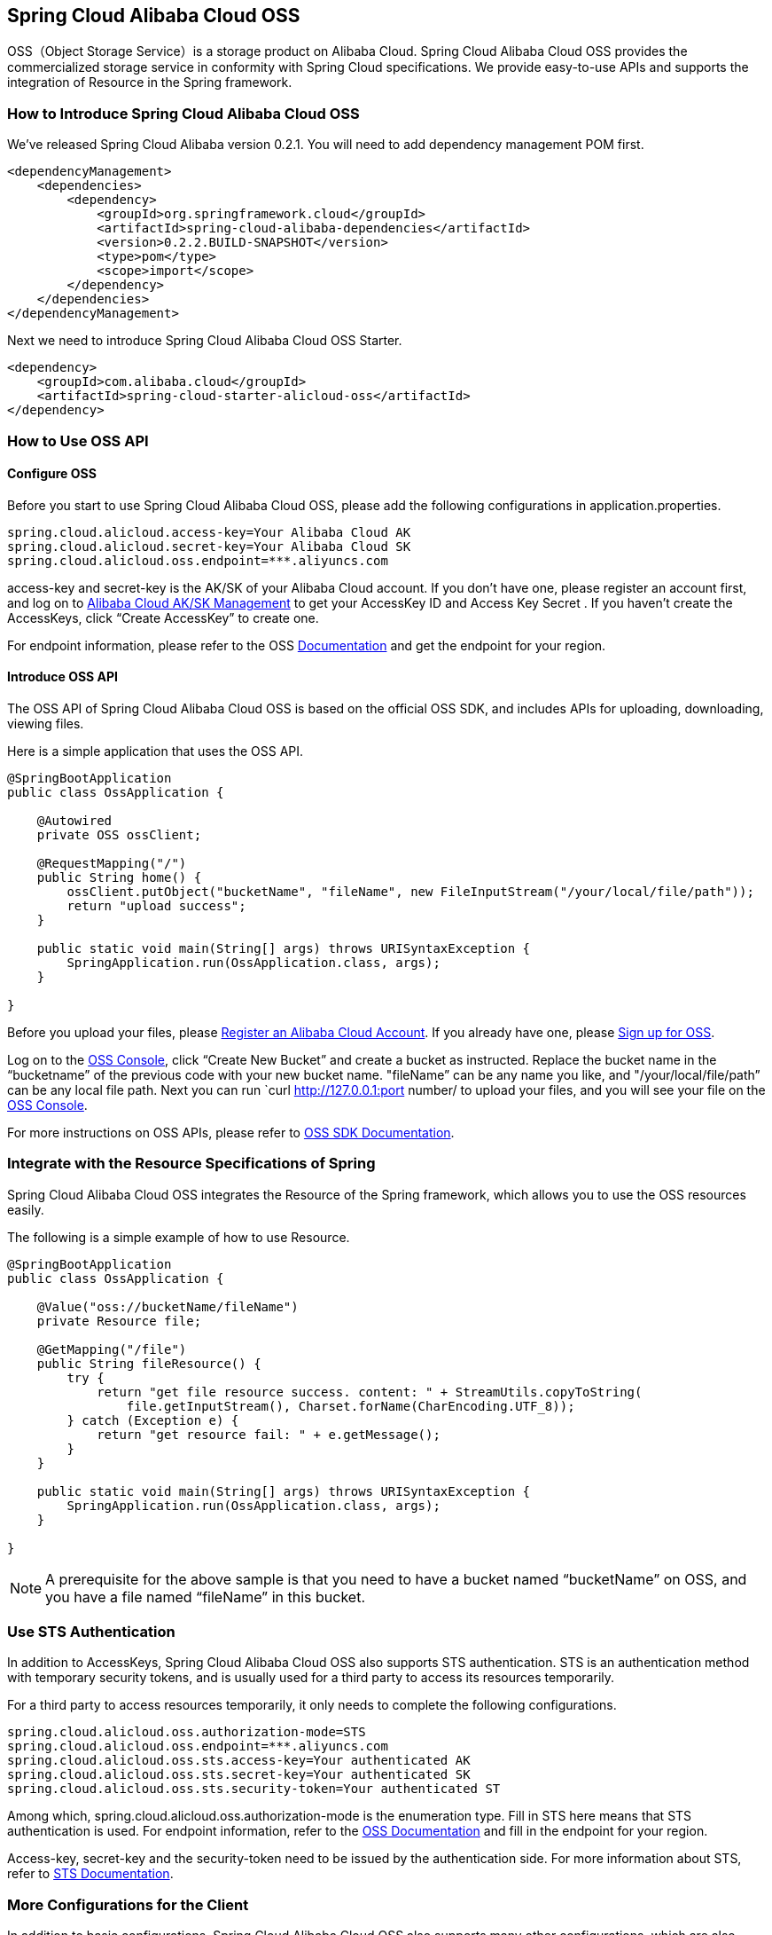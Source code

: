 == Spring Cloud Alibaba Cloud OSS

OSS（Object Storage Service）is a storage product on Alibaba Cloud. Spring Cloud Alibaba Cloud OSS provides the commercialized storage service in conformity with Spring Cloud specifications. We provide easy-to-use APIs and supports the integration of Resource in the Spring framework.

=== How to Introduce Spring Cloud Alibaba Cloud OSS

We’ve released Spring Cloud Alibaba version 0.2.1. You will need to add dependency management POM first.

[source,xml]
----
<dependencyManagement>
    <dependencies>
        <dependency>
            <groupId>org.springframework.cloud</groupId>
            <artifactId>spring-cloud-alibaba-dependencies</artifactId>
            <version>0.2.2.BUILD-SNAPSHOT</version>
            <type>pom</type>
            <scope>import</scope>
        </dependency>
    </dependencies>
</dependencyManagement>
----

Next we need to introduce Spring Cloud Alibaba Cloud OSS Starter.

[source,xml]
----
<dependency>
    <groupId>com.alibaba.cloud</groupId>
    <artifactId>spring-cloud-starter-alicloud-oss</artifactId>
</dependency>
----

=== How to Use OSS API

==== Configure OSS

Before you start to use Spring Cloud Alibaba Cloud OSS, please add the following configurations in application.properties.

[source,properties]
----
spring.cloud.alicloud.access-key=Your Alibaba Cloud AK
spring.cloud.alicloud.secret-key=Your Alibaba Cloud SK
spring.cloud.alicloud.oss.endpoint=***.aliyuncs.com
----

access-key and secret-key is the AK/SK of your Alibaba Cloud account. If you don’t have one, please register an account first, and log on to https://usercenter.console.aliyun.com/#/manage/ak[Alibaba Cloud AK/SK Management] to get your AccessKey ID and Access Key Secret . If you haven’t create the AccessKeys, click “Create AccessKey” to create one.

For endpoint information, please refer to the OSS https://help.aliyun.com/document_detail/31837.html[Documentation] and get the endpoint for your region.


==== Introduce OSS API

The OSS API of Spring Cloud Alibaba Cloud OSS is based on the official OSS SDK, and includes APIs for uploading, downloading, viewing files.

Here is a simple application that uses the OSS API.

[source,java]
----
@SpringBootApplication
public class OssApplication {

    @Autowired
    private OSS ossClient;

    @RequestMapping("/")
    public String home() {
        ossClient.putObject("bucketName", "fileName", new FileInputStream("/your/local/file/path"));
        return "upload success";
    }

    public static void main(String[] args) throws URISyntaxException {
        SpringApplication.run(OssApplication.class, args);
    }

}
----

Before you upload your files, please  https://account.aliyun.com/register/register.htm?spm=5176.8142029.388261.26.e9396d3eaYK2sG&oauth_callback=https%3A%2F%2Fwww.aliyun.com%2F[Register an Alibaba Cloud Account]. If you already have one, please  https://common-buy.aliyun.com/?spm=5176.8465980.unusable.dopen.4cdf1450rg8Ujb&commodityCode=oss#/open[Sign up for OSS].

Log on to the https://oss.console.aliyun.com/overview[OSS Console], click “Create New Bucket” and create a bucket as instructed. Replace the bucket name in the “bucketname” of the previous code with your new bucket name.  "fileName” can be any name you like, and "/your/local/file/path” can be any local file path. Next you can run `curl http://127.0.0.1:port number/ to upload your files, and you will see your file on the https://oss.console.aliyun.com/overview[OSS Console].

For more instructions on OSS APIs, please refer to https://help.aliyun.com/document_detail/32008.html[OSS SDK Documentation].

=== Integrate with the Resource Specifications of Spring

Spring Cloud Alibaba Cloud OSS integrates the Resource of the Spring framework, which allows you to use the OSS resources easily.

The following is a simple example of how to use Resource.

[source,java]
----
@SpringBootApplication
public class OssApplication {

    @Value("oss://bucketName/fileName")
    private Resource file;

    @GetMapping("/file")
    public String fileResource() {
        try {
            return "get file resource success. content: " + StreamUtils.copyToString(
                file.getInputStream(), Charset.forName(CharEncoding.UTF_8));
        } catch (Exception e) {
            return "get resource fail: " + e.getMessage();
        }
    }

    public static void main(String[] args) throws URISyntaxException {
        SpringApplication.run(OssApplication.class, args);
    }

}
----

NOTE: A prerequisite for the above sample is that you need to have a bucket named “bucketName” on OSS, and you have a file named “fileName” in this bucket.

=== Use STS Authentication

In addition to AccessKeys, Spring Cloud Alibaba Cloud OSS also supports STS authentication. STS is an authentication method with temporary security tokens, and is usually used for a third party to access its resources temporarily.

For a third party to access resources temporarily, it only needs to complete the following configurations.

[source,properties]
----
spring.cloud.alicloud.oss.authorization-mode=STS
spring.cloud.alicloud.oss.endpoint=***.aliyuncs.com
spring.cloud.alicloud.oss.sts.access-key=Your authenticated AK
spring.cloud.alicloud.oss.sts.secret-key=Your authenticated SK
spring.cloud.alicloud.oss.sts.security-token=Your authenticated ST
----

Among which, spring.cloud.alicloud.oss.authorization-mode is the enumeration type. Fill in STS here means that STS authentication is used. For endpoint information, refer to the https://help.aliyun.com/document_detail/31837.html[OSS Documentation] and fill in the endpoint for your region.

Access-key, secret-key and the security-token need to be issued by the authentication side. For more information about STS, refer to https://help.aliyun.com/document_detail/31867.html[STS Documentation].

=== More Configurations for the Client

In addition to basic configurations, Spring Cloud Alibaba Cloud OSS also supports many other configurations, which are also included in the application.properties file.

Here are some examples.

[source,properties]
----
spring.cloud.alicloud.oss.authorization-mode=STS
spring.cloud.alicloud.oss.endpoint=***.aliyuncs.com
spring.cloud.alicloud.oss.sts.access-key=Your authenticated AK
spring.cloud.alicloud.oss.sts.secret-key=Your authenticated SK
spring.cloud.alicloud.oss.sts.security-token=Your authenticated ST

spring.cloud.alicloud.oss.config.connection-timeout=3000
spring.cloud.alicloud.oss.config.max-connections=1000
----

For more configurations, refer to  the table at the bottom of https://help.aliyun.com/document_detail/32010.html[OSSClient Configurations].

NOTE: In most cases, you need to connect the parameter names with “-” for the parameters in the table of https://help.aliyun.com/document_detail/32010.html[OSSClient Configurations] with “-”, and all letters should be in lowercase. For example, ConnectionTimeout should be changed to connection-timeout.